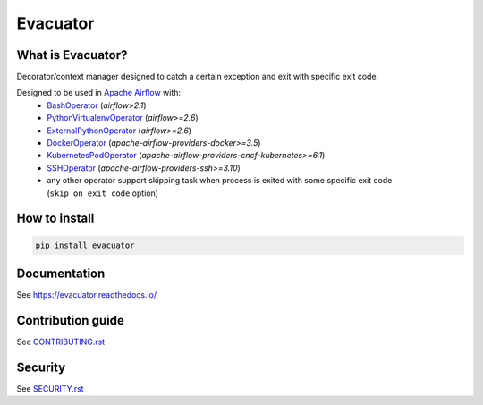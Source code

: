 .. title

Evacuator
=========

|Repo Status| |PyPI| |PyPI License| |PyPI Python Version|
|Documentation| |Build Status| |Coverage|

.. |Repo Status| image:: https://www.repostatus.org/badges/latest/active.svg
    :target: https://github.com/MobileTeleSystems/evacuator
.. |PyPI| image:: https://img.shields.io/pypi/v/evacuator
    :target: https://pypi.org/project/evacuator/
.. |PyPI License| image:: https://img.shields.io/pypi/l/evacuator.svg
    :target: https://github.com/MobileTeleSystems/evacuator/blob/develop/LICENSE.txt
.. |PyPI Python Version| image:: https://img.shields.io/pypi/pyversions/evacuator.svg
    :target: https://badge.fury.io/py/evacuator
.. |Build Status| image:: https://github.com/MobileTeleSystems/evacuator/workflows/Tests/badge.svg
    :target: https://github.com/MobileTeleSystems/evacuator/actions
.. |Documentation| image:: https://readthedocs.org/projects/evacuator/badge/?version=stable
    :target: https://evacuator.readthedocs.io/en/stable/
.. |Coverage| image:: https://codecov.io/gh/MobileTeleSystems/evacuator/branch/develop/graph/badge.svg?token=CM6AQWY65P
    :target: https://codecov.io/gh/MobileTeleSystems/evacuator

What is Evacuator?
------------------

Decorator/context manager designed to catch a certain exception and exit with specific exit code.

Designed to be used in `Apache Airflow <https://airflow.apache.org/>`__ with:
    * `BashOperator <https://airflow.apache.org/docs/apache-airflow/stable/howto/operator/bash.html#skipping>`_ (`airflow>2.1`)
    * `PythonVirtualenvOperator <https://airflow.apache.org/docs/apache-airflow/stable/_api/airflow/operators/python/index.html#airflow.operators.python.PythonVirtualenvOperator>`_ (`airflow>=2.6`)
    * `ExternalPythonOperator <https://airflow.apache.org/docs/apache-airflow/stable/_api/airflow/operators/python/index.html#airflow.operators.python.ExternalPythonOperator>`_ (`airflow>=2.6`)
    * `DockerOperator <https://airflow.apache.org/docs/apache-airflow-providers-docker/stable/_api/airflow/providers/docker/operators/docker/index.html#airflow.providers.docker.operators.docker.DockerOperator>`_ (`apache-airflow-providers-docker>=3.5`)
    * `KubernetesPodOperator <https://airflow.apache.org/docs/apache-airflow-providers-cncf-kubernetes/stable/_api/airflow/providers/cncf/kubernetes/operators/pod/index.html#airflow.providers.cncf.kubernetes.operators.pod.KubernetesPodOperator>`_ (`apache-airflow-providers-cncf-kubernetes>=6.1`)
    * `SSHOperator <https://airflow.apache.org/docs/apache-airflow-providers-ssh/stable/_api/airflow/providers/ssh/operators/ssh/index.html#airflow.providers.ssh.operators.ssh.SSHOperator>`_ (`apache-airflow-providers-ssh>=3.10`)
    * any other operator support skipping task when process is exited with some specific exit code (``skip_on_exit_code`` option)

.. installation

How to install
---------------

.. code:: bash

    pip install evacuator

.. documentation

Documentation
-------------

See https://evacuator.readthedocs.io/

.. contribution

Contribution guide
-------------------

See `<CONTRIBUTING.rst>`__

.. security

Security
-------------------

See `<SECURITY.rst>`__
